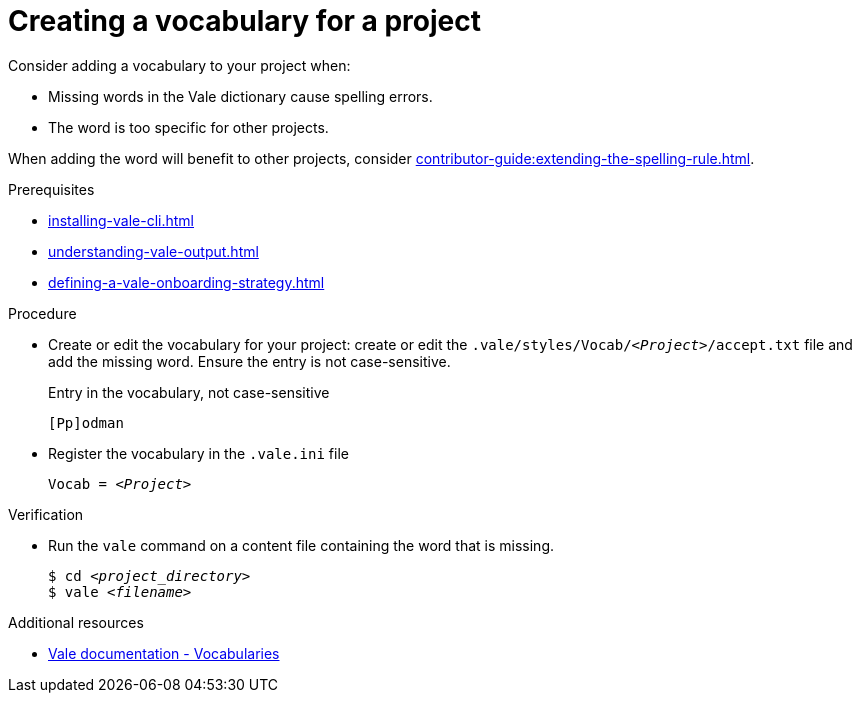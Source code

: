 // Metadata for Antora
:navtitle: Create a vocabulary
:keywords: contributing, vocabulary
:page-aliases: end-user-guide:creating-a-vocabulary-for-a-project.adoc
:description: Describes how to add a vocabulary to your project
// End of metadata for Antora

:_module-type: PROCEDURE
:context: extending-the-vocabulary
[id="proc_creating-a-vocabulary-for-a-project_{context}"]
= Creating a vocabulary for a project

Consider adding a vocabulary to your project when:

* Missing words in the Vale dictionary cause spelling errors.
* The word is too specific for other projects.

When adding the word will benefit to other projects, consider xref:contributor-guide:extending-the-spelling-rule.adoc[].

.Prerequisites

* xref:installing-vale-cli.adoc[]
* xref:understanding-vale-output.adoc[]
* xref:defining-a-vale-onboarding-strategy.adoc[]

.Procedure

* Create or edit the vocabulary for your project: create or edit the `.vale/styles/Vocab/__<Project>__/accept.txt` file and add the missing word. Ensure the entry is not case-sensitive.
+
.Entry in the vocabulary, not case-sensitive
----
[Pp]odman
----

* Register the vocabulary in the `.vale.ini` file
+
[source,ini,subs="+quotes,+attributes,+macros"]
----
Vocab = __<Project>__
----

.Verification

* Run the `vale` command on a content file containing the word that is missing.
+
[source,console,subs="+quotes,+attributes"]
----
$ cd __<project_directory>__
$ vale __<filename>__
----

.Additional resources

* link:https://vale.sh/docs/topics/vocab[Vale documentation - Vocabularies]




